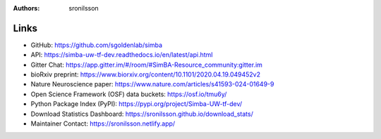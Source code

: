 :Authors: - sronilsson

Links
==========================================================

- GitHub: `https://github.com/sgoldenlab/simba <https://github.com/sgoldenlab/simba>`_
- API: `https://simba-uw-tf-dev.readthedocs.io/en/latest/api.html <https://simba-uw-tf-dev.readthedocs.io/en/latest/api.html>`_
- Gitter Chat: `https://app.gitter.im/#/room/#SimBA-Resource_community:gitter.im <https://app.gitter.im/#/room/#SimBA-Resource_community:gitter.im>`_
- bioRxiv preprint: `https://www.biorxiv.org/content/10.1101/2020.04.19.049452v2 <https://www.biorxiv.org/content/10.1101/2020.04.19.049452v2>`_
- Nature Neuroscience paper: `https://www.nature.com/articles/s41593-024-01649-9 <https://www.nature.com/articles/s41593-024-01649-9>`_
- Open Science Framework (OSF) data buckets: `https://osf.io/tmu6y/ <https://osf.io/tmu6y/>`_
- Python Package Index (PyPI): `https://pypi.org/project/Simba-UW-tf-dev/ <https://pypi.org/project/Simba-UW-tf-dev/>`_
- Download Statistics Dashboard: `https://sronilsson.github.io/download_stats/ <https://sronilsson.github.io/download_stats/>`_
- Maintainer Contact: `https://sronilsson.netlify.app/ <https://sronilsson.netlify.app/>`_
